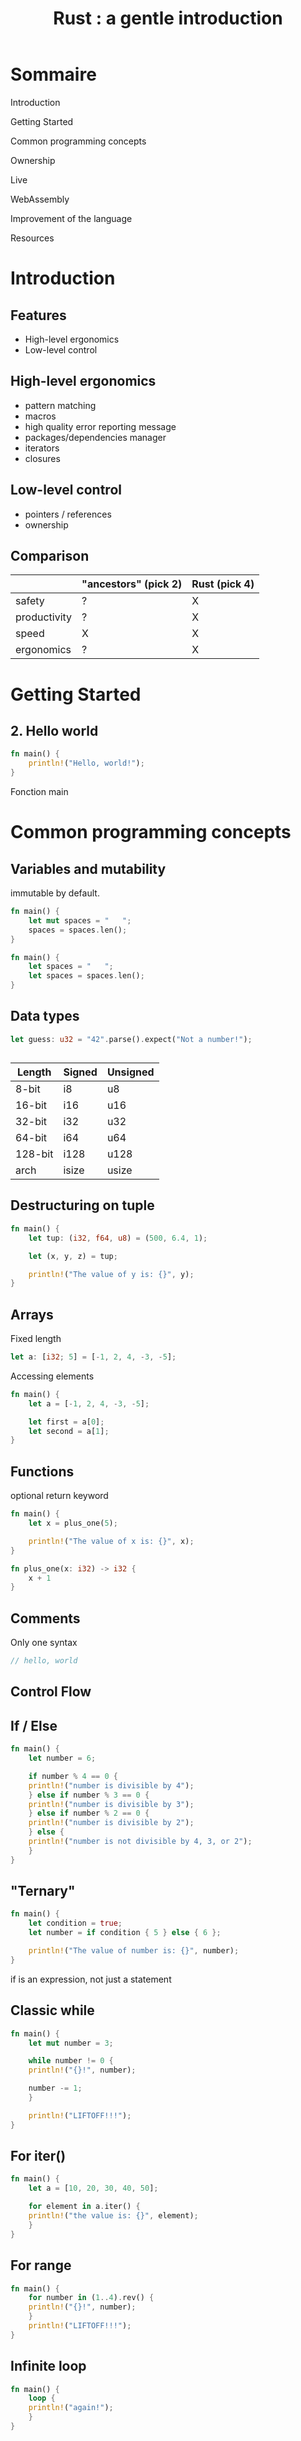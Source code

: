 #+author:
#+options: toc:nil num:nil
#+options: date:nil timestamp:nil
#+title: Rust : a gentle introduction
#+REVEAL_THEME: black

#+HTML_HEAD: <link rel="stylesheet" type="text/css" href="/asciinema-player.css" />

#+HTML_HEAD: <link rel="stylesheet" type="text/css" href="./css/slides.css" />
# #+HTML_HEAD: <style type="text/css"> img {width: 100%} img[alt=bitcoin] {width: 50%}</style>

# #+HTML_HEAD: <style type="text/css"> img {width: 50%} img[alt=bitcoin] {width: 20%}</style>

#+HTML_HEAD: <style type="text/css"> img {width: 50%} img[alt=grex] {width: 50%}</style>

* Sommaire

**** Introduction
**** Getting Started
**** Common programming concepts
**** Ownership
**** Live
**** WebAssembly
**** Improvement of the language
**** Resources

* Introduction

** Features

- High-level ergonomics
- Low-level control

** High-level ergonomics

- pattern matching
- macros
- high quality error reporting message
- packages/dependencies manager
- iterators
- closures

**  Low-level control

- pointers / references
- ownership

** Comparison

|              | "ancestors" (pick 2) | Rust (pick 4) |
|--------------+----------------------+---------------|
| safety       | ?                    | X             |
| productivity | ?                    | X             |
| speed        | X                    | X             |
| ergonomics   | ?                    | X             |


* Getting Started

** 2. Hello world

#+begin_src rust
  fn main() {
      println!("Hello, world!");
  }
#+end_src

Fonction main

* Common programming concepts

** Variables and mutability
immutable by default.

#+begin_src rust
  fn main() {
      let mut spaces = "   ";
      spaces = spaces.len();
  }
#+end_src

#+begin_src rust
  fn main() {
      let spaces = "   ";
      let spaces = spaces.len();
  }
#+end_src

** Data types

#+begin_src rust
  let guess: u32 = "42".parse().expect("Not a number!");
#+end_src

** 

| Length  | Signed | Unsigned |
|---------+--------+----------|
| 8-bit   | i8     | u8       |
| 16-bit  | i16    | u16      |
| 32-bit  | i32    | u32      |
| 64-bit  | i64    | u64      |
| 128-bit | i128   | u128     |
| arch    | isize  | usize    |

** Destructuring on tuple

#+begin_src rust
  fn main() {
      let tup: (i32, f64, u8) = (500, 6.4, 1);
  
      let (x, y, z) = tup;
  
      println!("The value of y is: {}", y);
  }
#+end_src

** Arrays

Fixed length

#+begin_src rust
  let a: [i32; 5] = [-1, 2, 4, -3, -5];
#+end_src

Accessing elements

#+begin_src rust
  fn main() {
      let a = [-1, 2, 4, -3, -5];
  
      let first = a[0];
      let second = a[1];
  }
#+end_src

** Functions

optional return keyword

#+begin_src rust
  fn main() {
      let x = plus_one(5);
  
      println!("The value of x is: {}", x);
  }
  
  fn plus_one(x: i32) -> i32 {
      x + 1
  }  
#+end_src

** Comments

Only one syntax

#+begin_src rust
  // hello, world
#+end_src

** Control Flow

** If / Else

#+begin_src rust
  fn main() {
      let number = 6;
  
      if number % 4 == 0 {
	  println!("number is divisible by 4");
      } else if number % 3 == 0 {
	  println!("number is divisible by 3");
      } else if number % 2 == 0 {
	  println!("number is divisible by 2");
      } else {
	  println!("number is not divisible by 4, 3, or 2");
      }
  }
#+end_src

** "Ternary"

#+begin_src rust
  fn main() {
      let condition = true;
      let number = if condition { 5 } else { 6 };
  
      println!("The value of number is: {}", number);
  }
#+end_src

if is an expression, not just a statement

** Classic while

#+begin_src rust
  fn main() {
      let mut number = 3;
  
      while number != 0 {
	  println!("{}!", number);
  
	  number -= 1;
      }
  
      println!("LIFTOFF!!!");
  }
#+end_src

** For iter()

#+begin_src rust
  fn main() {
      let a = [10, 20, 30, 40, 50];
  
      for element in a.iter() {
	  println!("the value is: {}", element);
      }
  }
#+end_src

** For range

#+begin_src rust
  fn main() {
      for number in (1..4).rev() {
	  println!("{}!", number);
      }
      println!("LIFTOFF!!!");
  }  
#+end_src

** Infinite loop

#+begin_src rust
  fn main() {
      loop {
	  println!("again!");
      }
  }
#+end_src

** break returns value

#+begin_src rust
  fn main() {
      let mut counter = 0;
  
      let result = loop {
	  counter += 1;
	  if counter == 10 {
	      break counter * 2;
	  }
      };
  
      println!("The result is {}", result);
  }
#+end_src

* Ownership

** Ownership rules

- Each value in Rust has a variable that’s called its owner.
- There can only be one owner at a time.
- When the owner goes out of scope, the value will be dropped.

** Scope

#+begin_src rust
  fn main() {
      {                      // s is not valid here, it’s not yet declared
	  let s = "hello";   // s is valid from this point forward
  
	  // do stuff with s
      }                      // this scope is now over, and s is no longer valid
  }
#+end_src

** String type
#+begin_src rust  
  fn main() {
      let mut s = String::from("hello");
  
      s.push_str(", world!"); // push_str() appends a literal to a String
  
      println!("{}", s); // This will print `hello, world!`
  }
#+end_src

** Pointers

|     addr | variable name |    value |
|----------+---------------+----------|
| 0x60ff18 | a             |       12 |
| 0x60ff14 | b             |      7.4 |
|        … | …             |        … |
| 0x404004 | p             | 0x60ff14 |
|        … | …             |        … |

** Pointers

*p will return the value of the address 0x60ff14 (the value of b)

& gives the address of the variable
- &a => 0x60ff18
- &b => 0x60ff14
- &p => 0x404004

** C : Malloc / Free

En C

#+begin_src c
  int * entier;
  
  entier = malloc (sizeof(int));
  if( entier == NULL ) {
    fprintf(stderr,"Allocation impossible");
   }
   else {
     /* affectation d'une valeur et affichage */
     ,*entier = 3;
     printf("%d",*entier);
  
     /* libération */
     free(entier);
     entier = NULL;
   }
#+end_src

** Variables Data interaction 1

#+begin_src rust
  let x = 5;
  let y = x;
  println!("x = {}, y = {}", x, y);
#+end_src

- la valeur contenue dans y est 5.
- 5 est un entier (type simple) dont la taille est fixe et connue à la compilation.

** Variables Data interaction 2 : move

#+begin_src rust
  let s1 = String::from("hello");
  let s2 = s1;
#+end_src

** Variables Data interaction 2 : move

#+ATTR_HTML: :src images/string_memory_diagram.svg
[[file:images/string_memory_diagram.svg][file:/media/PNYProElite/etudes/alyra/veille_rust/images/string_memory_diagram.svg]]

** Variables Data interaction 2 : move

#+ATTR_HTML: :src images/string_copy_repr.svg
[[file:images/string_copy_repr.svg][file:/media/PNYProElite/etudes/alyra/veille_rust/images/string_copy_repr.svg]]

Double free error

** Variables Data interaction 2 : move

#+begin_src rust
  fn main() {
      let s1 = String::from("hello");
      let s2 = s1;
  
      println!("{}, world!", s1);
  }
#+end_src

** Variables Data interaction 2 : move

#+ATTR_HTML: :src images/string_move_invalidated_ref.svg
[[file:images/string_move_invalidated_ref.svg][file:/media/PNYProElite/etudes/alyra/veille_rust/images/string_move_invalidated_ref.svg]]

** Variables Data interaction 2 : clone

#+begin_src rust
  let s1 = String::from("hello");
  let s2 = s1.clone();
  
  println!("s1 = {}, s2 = {}", s1, s2);
#+end_src

** Variables Data interaction 2 : clone

#+ATTR_HTML: :src images/string_clone_repr.svg
[[file:images/string_clone_repr.svg][file:/media/PNYProElite/etudes/alyra/veille_rust/images/string_clone_repr.svg]]

** Functions : taking ownership

#+begin_src rust
  fn main() {
      let s = String::from("hello");  // s comes into scope
  
      takes_ownership(s);             // s's value moves into the function...
      // ... and so is no longer valid here
  
      let x = 5;                      // x comes into scope
  
      makes_copy(x);                  // x would move into the function,
      // but i32 is Copy, so it's okay to still
      // use x afterward
  
  } // Here, x goes out of scope, then s. But because s's value was moved, nothing
  // special happens.
  
  fn takes_ownership(some_string: String) { // some_string comes into scope
      println!("{}", some_string);
  } // Here, some_string goes out of scope and `drop` is called. The backing
  // memory is freed.
  
  fn makes_copy(some_integer: i32) { // some_integer comes into scope
      println!("{}", some_integer);
  } // Here, some_integer goes out of scope. Nothing special happens.
#+end_src

** Functions : giving ownership

#+begin_src rust
  fn main() {
      let s1 = gives_ownership();         // gives_ownership moves its return
      // value into s1
  
      let s2 = String::from("hello");     // s2 comes into scope
  
      let s3 = takes_and_gives_back(s2);  // s2 is moved into
      // takes_and_gives_back, which also
      // moves its return value into s3
  } // Here, s3 goes out of scope and is dropped. s2 goes out of scope but was
  // moved, so nothing happens. s1 goes out of scope and is dropped.
  
  fn gives_ownership() -> String {             // gives_ownership will move its
      // return value into the function
      // that calls it
  
      let some_string = String::from("hello"); // some_string comes into scope
  
      some_string                              // some_string is returned and
      // moves out to the calling
      // function
  }
  
  // takes_and_gives_back will take a String and return one
  fn takes_and_gives_back(a_string: String) -> String { // a_string comes into
      // scope
  
      a_string  // a_string is returned and moves out to the calling function
  }
#+end_src

** Functions : tuple ownership

#+begin_src rust
  fn main() {
      let s1 = String::from("hello");
  
      let (s2, len) = calculate_length(s1);
  
      println!("The length of '{}' is {}.", s2, len);
  }
  
  fn calculate_length(s: String) -> (String, usize) {
      let length = s.len(); // len() returns the length of a String
  
      (s, length)
  }
#+end_src

** References / borrowing

#+begin_src rust
  fn main() {
      let s1 = String::from("hello");
  
      let len = calculate_length(&s1);
  
      println!("The length of '{}' is {}.", s1, len);
  }
  
  fn calculate_length(s: &String) -> usize {
      s.len()
  }
#+end_src

** Borrowing immutable by default

#+begin_src rust
  fn main() {
    let s = String::from("hello");

    change(&s);
}

fn change(some_string: &String) {
    some_string.push_str(", world");
}
#+end_src

Does not compile

** Mutable references

#+begin_src rust
  fn main() {
      let mut s = String::from("hello");
  
      change(&mut s);
  }
  
  fn change(some_string: &mut String) {
      some_string.push_str(", world");
  }
#+end_src

** Only one mutable reference

#+begin_src rust
  fn main() {
      let mut s = String::from("hello");
  
      let r1 = &mut s;
      let r2 = &mut s;
  
      println!("{}, {}", r1, r2);
  }
#+end_src

Catch data race at compile time

** Mixing mutable and immutable

#+begin_src rust
  fn main() {
      let mut s = String::from("hello");
  
      let r1 = &s; // no problem
      let r2 = &s; // no problem
      let r3 = &mut s; // BIG PROBLEM
  
      println!("{}, {}, and {}", r1, r2, r3);
  }
#+end_src

does not compile

** Rustc smart boy

#+begin_src rust
  fn main() {
      let mut s = String::from("hello");
  
      let r1 = &s; // no problem
      let r2 = &s; // no problem
      println!("{} and {}", r1, r2);
      // r1 and r2 are no longer used after this point
  
      let r3 = &mut s; // no problem
      println!("{}", r3);
  }
#+end_src

compiles

#+begin_notes
La notion de scope est un petit peu altérée ici.
Le compilateur rustc est assez malin pour voir que
r1 et r2 ne sont plus utilisés après le println!
#+end_notes

** Dangling references

#+begin_src rust
  fn main() {
      let reference_to_nothing = dangle();
  }
  
  fn dangle() -> &String {
      let s = String::from("hello");
  
      &s
  }
#+end_src

#+begin_notes
In Rust, the compiler guarantees that references will never be dangling references:
if you have a reference to some data,
the compiler will ensure that
the data will not go out of scope before the reference to the data does.
#+end_notes

** The Rules of References

- At any given time, you can have either one mutable reference or any number of immutable references.
- References must always be valid.

# ** Slice type

* Live

** Coreutils / Findutils

- https://github.com/uutils/coreutils
- https://github.com/uutils/findutils

** exa

[[https://github.com/ogham/exa][GitHub - ogham/exa: A modern replacement for ‘ls’.]]

** bat

[[https://github.com/sharkdp/bat][GitHub - sharkdp/bat: A cat(1) clone with wings.]]

#+begin_src shell
  bat README.org
#+end_src

** fd

[[https://github.com/sharkdp/fd][GitHub - sharkdp/fd: A simple, fast and user-friendly alternative to 'find']]

#+begin_src shell
  fd README.org
#+end_src

** sd

[[https://github.com/chmln/sd][GitHub - chmln/sd: Intuitive find & replace CLI (sed alternative)]]

find and replace
faster than sed

#+begin_src shell
  sd vim emacs sd.txt
#+end_src

** ripgrep

- [[https://github.com/BurntSushi/ripgrep][GitHub - BurntSushi/ripgrep]]
- [[https://blog.burntsushi.net/ripgrep/][ripgrep is faster than *]]

grep (global regular expression print) -> ack -> ag -> pt -> rg

#+begin_src shell
  rg else
#+end_src

** grex

#+ATTR_HTML: :src images/grex.jpg :alt grex
[[file:images/grex.jpg][file:/media/PNYProElite/etudes/alyra/veille_rust/images/grex.jpg]]

** grex

#+begin_src shell
  grex "Hello world" "Hello Alyra"
#+end_src

** nushell

- https://www.nushell.sh/
- [[https://github.com/nushell/nushell][GitHub - nushell/nushell: A new type of shell]]

#+begin_src shell
  ls | where size > 10kb | get name
#+end_src

#+begin_src shell
  sys | get disks | select device total | to json
#+end_src

** Alacritty

[[https://github.com/alacritty/alacritty][GitHub - alacritty: cross-platform, OpenGL terminal emulator]]

** Tree-sitter

- [[https://tree-sitter.github.io/tree-sitter/][Tree-sitter｜Introduction]]
- [[https://github.com/tree-sitter/tree-sitter][Github]]
- [[https://www.youtube.com/watch?v=Jes3bD6P0To][Strange Loop talk]]

** Pijul

https://pijul.org/

DVCS  (distributed version control system) based on a sound theory of patches.

** Scryer Prolog

- [[https://github.com/mthom/scryer-prolog][GitHub - mthom/scryer-prolog]]
A modern Prolog implementation written mostly in Rust. 

** Redox OS

[[https://www.redox-os.org/][Redox - Your Next(Gen) OS]]

** Fe

[[https://github.com/ethereum/fe][GitHub - fe: smart contract language for Ethereum]]

Inspired by python and rust, made in rust.

** Fe

#+begin_src fe
type BookMsg = bytes[100]

contract GuestBook:
    pub guest_book: Map<address, BookMsg>

    event Signed:
        book_msg: BookMsg

    pub def sign(book_msg: BookMsg):
        self.guest_book[msg.sender] = book_msg

        emit Signed(book_msg=book_msg)

    pub def get_msg(addr: address) -> BookMsg:
        return self.guest_book[addr].to_mem()
#+end_src

** Web

- [[https://actix.rs/][Actix Web]]
- [[https://github.com/actix/actix][GitHub - actix/actix: Actor framework for Rust]]

- https://hyper.rs/
- [[https://github.com/hyperium/hyper][GitHub - hyperium/hyper: An HTTP library for Rust]]

** Multimedia

- [[https://github.com/xiph/rav1e][GitHub - xiph/rav1e: The fastest and safest AV1 encoder.]]
- https://rustav.org/

* WebAssembly

** What the what

https://webassembly.org/

WebAssembly (abbreviated Wasm) is a binary instruction format for a stack-based virtual machine.
Wasm is designed as a portable compilation target for programming languages,
enabling deployment on the web for client and server applications.

** Rust and WebAssembly

- [[https://rustwasm.github.io/book/][Introduction - Rust and WebAssembly]]
- [[https://www.youtube.com/watch?v=nvLw_XKlZaU][InfoQ TechTalk (yt)]]

* Improvement of the language

[[https://rust-lang.github.io/rfcs/][Introduction - The Rust RFC Book]]

* Resources

- [[https://doc.rust-lang.org/book/][The Rust Programming Language - Rust Book]]
- [[https://doc.rust-lang.org/stable/rust-by-example/][Rust By Example]]
- [[https://github.com/rust-lang/rustlings/][GitHub - rust-lang/rustlings]]
- [[https://exercism.io/tracks/rust][Rust | Exercism]]
- [[https://chrismorgan.info/blog/rust-ownership-the-hard-way/][Rust ownership, the hard way - an article by Chris Morgan]]
- [[https://zaiste.net/posts/shell-commands-rust/][Rewritten in Rust: Modern Alternatives of Command-Line Tools]]
- [[https://github.com/TaKO8Ki/awesome-alternatives-in-rust][GitHub - TaKO8Ki/awesome-alternatives-in-rust]]
- [[https://github.com/rust-unofficial/awesome-rust][GitHub - rust-unofficial/awesome-rust]]

Questions ?
